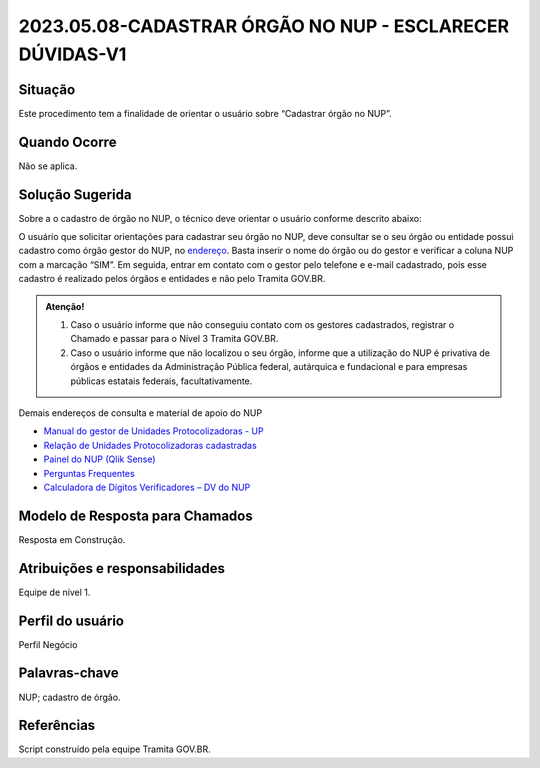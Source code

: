 2023.05.08-CADASTRAR ÓRGÃO NO NUP - ESCLARECER DÚVIDAS-V1
=========================================================

Situação  
~~~~~~~~

Este procedimento tem a finalidade de orientar o usuário sobre “Cadastrar órgão no NUP”.


Quando Ocorre
~~~~~~~~~~~~~~

Não se aplica.


Solução Sugerida
~~~~~~~~~~~~~~~~

Sobre a o cadastro de órgão no NUP, o técnico deve orientar o usuário conforme descrito abaixo: 

O usuário que solicitar orientações para cadastrar seu órgão no NUP, deve consultar se o seu órgão ou entidade possui cadastro como órgão gestor do NUP, no `endereço  <https://gestaopen.processoeletronico.gov.br/listarGestoresProtocolo>`_. Basta inserir o nome do órgão ou do gestor e verificar a coluna NUP com a marcação “SIM”. 
Em seguida, entrar em contato com o gestor pelo telefone e e-mail cadastrado, pois esse cadastro é realizado pelos órgãos e entidades e não pelo Tramita GOV.BR. 

.. admonition:: Atenção!

   1) Caso o usuário informe que não conseguiu contato com os gestores cadastrados, registrar o Chamado e passar para o Nível 3 Tramita GOV.BR. 

   2) Caso o usuário informe que não localizou o seu órgão, informe que a utilização do NUP é privativa de órgãos e entidades da Administração Pública federal, autárquica e fundacional e para empresas públicas estatais federais, facultativamente.  
 
Demais endereços de consulta e material de apoio do NUP 

- `Manual do gestor de Unidades Protocolizadoras - UP <https://www.gov.br/economia/pt-br/assuntos/processo-eletronico-nacional/arquivos/ManualdoGestordeUnidadesProtocolizadorasv1.5.pdf>`_ 

- `Relação de Unidades Protocolizadoras cadastradas <https://www.gov.br/economia/pt-br/assuntos/processo-eletronico-nacional/destaques/material-de-apoio-2/material-de-apoio-do-nup/material-de-apoio-nup>`_

- `Painel do NUP (Qlik Sense) <https://paineis.processoeletronico.gov.br/?view=nup>`_ 

- `Perguntas Frequentes <https://www.gov.br/economia/pt-br/assuntos/processo-eletronico-nacional/destaques/faq/perguntas-frequentes-sobre-o-nup>`_

- `Calculadora de Dígitos Verificadores – DV do NUP <https://www.gov.br/economia/pt-br/assuntos/processo-eletronico-nacional/conteudo/numero-unico-de-protocolo-nup/calculadora-do-digito-verificador->`_


Modelo de Resposta para Chamados  
~~~~~~~~~~~~~~~~~~~~~~~~~~~~~~~~

Resposta em Construção.


Atribuições e responsabilidades  
~~~~~~~~~~~~~~~~~~~~~~~~~~~~~~~~

Equipe de nível 1.


Perfil do usuário  
~~~~~~~~~~~~~~~~~~

Perfil Negócio


Palavras-chave  
~~~~~~~~~~~~~~

NUP; cadastro de órgão.


Referências  
~~~~~~~~~~~~

Script construído pela equipe Tramita GOV.BR. 